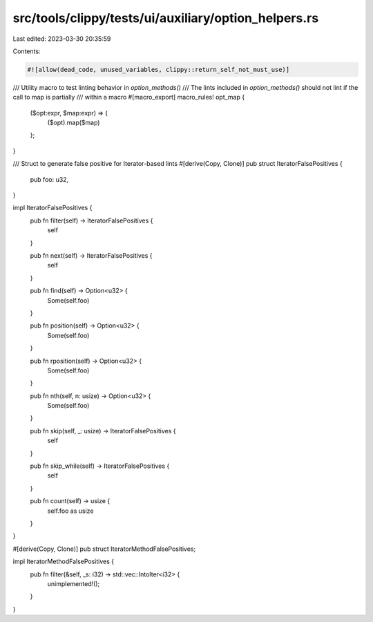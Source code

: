 src/tools/clippy/tests/ui/auxiliary/option_helpers.rs
=====================================================

Last edited: 2023-03-30 20:35:59

Contents:

.. code-block:: rs

    #![allow(dead_code, unused_variables, clippy::return_self_not_must_use)]

/// Utility macro to test linting behavior in `option_methods()`
/// The lints included in `option_methods()` should not lint if the call to map is partially
/// within a macro
#[macro_export]
macro_rules! opt_map {
    ($opt:expr, $map:expr) => {
        ($opt).map($map)
    };
}

/// Struct to generate false positive for Iterator-based lints
#[derive(Copy, Clone)]
pub struct IteratorFalsePositives {
    pub foo: u32,
}

impl IteratorFalsePositives {
    pub fn filter(self) -> IteratorFalsePositives {
        self
    }

    pub fn next(self) -> IteratorFalsePositives {
        self
    }

    pub fn find(self) -> Option<u32> {
        Some(self.foo)
    }

    pub fn position(self) -> Option<u32> {
        Some(self.foo)
    }

    pub fn rposition(self) -> Option<u32> {
        Some(self.foo)
    }

    pub fn nth(self, n: usize) -> Option<u32> {
        Some(self.foo)
    }

    pub fn skip(self, _: usize) -> IteratorFalsePositives {
        self
    }

    pub fn skip_while(self) -> IteratorFalsePositives {
        self
    }

    pub fn count(self) -> usize {
        self.foo as usize
    }
}

#[derive(Copy, Clone)]
pub struct IteratorMethodFalsePositives;

impl IteratorMethodFalsePositives {
    pub fn filter(&self, _s: i32) -> std::vec::IntoIter<i32> {
        unimplemented!();
    }
}



